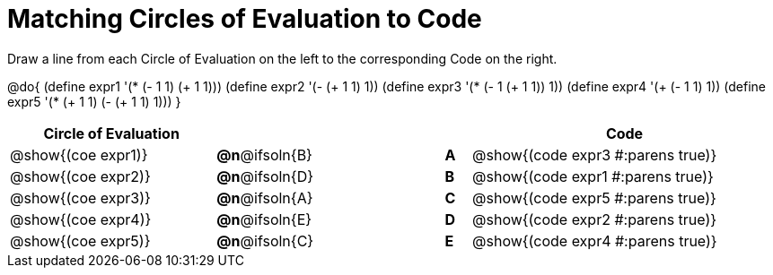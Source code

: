 = Matching Circles of Evaluation to Code

++++
<style>
.solution::before{ content: ' → '; }
</style>
++++

Draw a line from each Circle of Evaluation on the left to the corresponding Code on the right.

@do{
  (define expr1 '(* (- 1 1) (+ 1 1)))
  (define expr2 '(- (+ 1 1) 1))
  (define expr3 '(* (- 1 (+ 1 1)) 1))
  (define expr4 '(+ (- 1 1) 1))
  (define expr5 '(* (+ 1 1) (- (+ 1 1) 1)))
}

[.FillVerticalSpace, cols="^.^8a,^.^3a,5a,^.^1a,^.^12a", options="header", stripes="none", grid="none", frame="none"]
|===
| Circle of Evaluation
|||
| Code

| @show{(coe expr1)}
|*@n*@ifsoln{B}  ||*A*
| @show{(code expr3 #:parens true)}

| @show{(coe expr2)}
|*@n*@ifsoln{D}  ||*B*
| @show{(code expr1 #:parens true)}

| @show{(coe expr3)}
|*@n*@ifsoln{A}  ||*C*
| @show{(code expr5 #:parens true)}

| @show{(coe expr4)}
|*@n*@ifsoln{E}  ||*D*
| @show{(code expr2 #:parens true)}

| @show{(coe expr5)}
|*@n*@ifsoln{C}  ||*E*
| @show{(code expr4 #:parens true)}

|===

